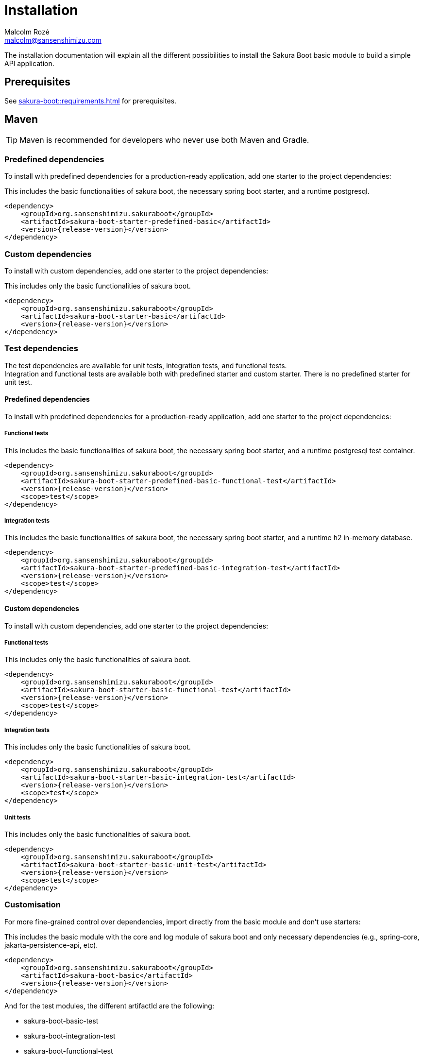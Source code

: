 = Installation
Malcolm Rozé <malcolm@sansenshimizu.com>
:description: Sakura Boot — basic module — installation page documentation

The installation documentation will explain all the different possibilities to install the Sakura Boot basic module to build a simple API application.

== Prerequisites

See xref:sakura-boot::requirements.adoc[] for prerequisites.

== Maven

TIP: Maven is recommended for developers who never use both Maven and Gradle.

=== Predefined dependencies

To install with predefined dependencies for a production-ready application, add one starter to the project dependencies:

This includes the basic functionalities of sakura boot, the necessary spring boot starter, and a runtime postgresql.

[,xml,subs=+attributes]
----
<dependency>
    <groupId>org.sansenshimizu.sakuraboot</groupId>
    <artifactId>sakura-boot-starter-predefined-basic</artifactId>
    <version>{release-version}</version>
</dependency>
----

=== Custom dependencies

To install with custom dependencies, add one starter to the project dependencies:

This includes only the basic functionalities of sakura boot.

[,xml,subs=+attributes]
----
<dependency>
    <groupId>org.sansenshimizu.sakuraboot</groupId>
    <artifactId>sakura-boot-starter-basic</artifactId>
    <version>{release-version}</version>
</dependency>
----

=== Test dependencies

The test dependencies are available for unit tests, integration tests, and functional tests. +
Integration and functional tests are available both with predefined starter and custom starter.
There is no predefined starter for unit test.

==== Predefined dependencies

To install with predefined dependencies for a production-ready application, add one starter to the project dependencies:

===== Functional tests

This includes the basic functionalities of sakura boot, the necessary spring boot starter, and a runtime postgresql test container.

[,xml,subs=+attributes]
----
<dependency>
    <groupId>org.sansenshimizu.sakuraboot</groupId>
    <artifactId>sakura-boot-starter-predefined-basic-functional-test</artifactId>
    <version>{release-version}</version>
    <scope>test</scope>
</dependency>
----

===== Integration tests

This includes the basic functionalities of sakura boot, the necessary spring boot starter, and a runtime h2 in-memory database.

[,xml,subs=+attributes]
----
<dependency>
    <groupId>org.sansenshimizu.sakuraboot</groupId>
    <artifactId>sakura-boot-starter-predefined-basic-integration-test</artifactId>
    <version>{release-version}</version>
    <scope>test</scope>
</dependency>
----

==== Custom dependencies

To install with custom dependencies, add one starter to the project dependencies:

===== Functional tests

This includes only the basic functionalities of sakura boot.

[,xml,subs=+attributes]
----
<dependency>
    <groupId>org.sansenshimizu.sakuraboot</groupId>
    <artifactId>sakura-boot-starter-basic-functional-test</artifactId>
    <version>{release-version}</version>
    <scope>test</scope>
</dependency>
----

===== Integration tests

This includes only the basic functionalities of sakura boot.

[,xml,subs=+attributes]
----
<dependency>
    <groupId>org.sansenshimizu.sakuraboot</groupId>
    <artifactId>sakura-boot-starter-basic-integration-test</artifactId>
    <version>{release-version}</version>
    <scope>test</scope>
</dependency>
----

===== Unit tests

This includes only the basic functionalities of sakura boot.

[,xml,subs=+attributes]
----
<dependency>
    <groupId>org.sansenshimizu.sakuraboot</groupId>
    <artifactId>sakura-boot-starter-basic-unit-test</artifactId>
    <version>{release-version}</version>
    <scope>test</scope>
</dependency>
----

=== Customisation

For more fine-grained control over dependencies, import directly from the basic module and don’t use starters:

This includes the basic module with the core and log module of sakura boot and only necessary dependencies (e.g., spring-core, jakarta-persistence-api, etc).

[,xml,subs=+attributes]
----
<dependency>
    <groupId>org.sansenshimizu.sakuraboot</groupId>
    <artifactId>sakura-boot-basic</artifactId>
    <version>{release-version}</version>
</dependency>
----

And for the test modules, the different artifactId are the following:

* sakura-boot-basic-test
* sakura-boot-integration-test
* sakura-boot-functional-test

== Gradle

=== Predefined dependencies

To install with predefined dependencies for a production-ready application, add one starter to the project dependencies:

This includes the basic functionalities of sakura boot, the necessary spring boot starter, and a runtime postgresql.

[,kotlin,subs=+attributes]
----
implementation("org.sansenshimizu.sakuraboot:sakura-boot-starter-predefined-basic:{release-version}")
----

=== Custom dependencies

To install with custom dependencies, add one starter to the project dependencies:

This includes only the basic functionalities of sakura boot.

[,kotlin,subs=+attributes]
----
implementation("org.sansenshimizu.sakuraboot:sakura-boot-starter-basic:{release-version}")
----

=== Test dependencies

The test dependencies are available for unit tests, integration tests, and functional tests. +
Integration and functional tests are available both with predefined starter and custom starter.
There is no predefined starter for unit test.

==== Predefined dependencies

To install with predefined dependencies for a production-ready application, add one starter to the project dependencies:

===== Functional tests

This includes the basic functionalities of sakura boot, the necessary spring boot starter, and a runtime postgresql test container.

[,kotlin,subs=+attributes]
----
functionalTestImplementation("org.sansenshimizu.sakuraboot:sakura-boot-starter-predefined-basic-functional-test:{release-version}")
----

===== Integration tests

This includes the basic functionalities of sakura boot, the necessary spring boot starter, and a runtime h2 in-memory database.

[,kotlin,subs=+attributes]
----
integrationTestImplementation("org.sansenshimizu.sakuraboot:sakura-boot-starter-predefined-basic-integration-test:{release-version}")
----

==== Custom dependencies

To install with custom dependencies, add one starter to the project dependencies:

===== Functional tests

This includes only the basic functionalities of sakura boot.

[,kotlin,subs=+attributes]
----
functionalTestImplementation("org.sansenshimizu.sakuraboot:sakura-boot-starter-basic-functional-test:{release-version}")
----

===== Integration tests

This includes only the basic functionalities of sakura boot.

[,kotlin,subs=+attributes]
----
integrationTestImplementation("org.sansenshimizu.sakuraboot:sakura-boot-starter-basic-integration-test:{release-version}")
----

===== Unit tests

This includes only the basic functionalities of sakura boot.

[,kotlin,subs=+attributes]
----
testImplementation("org.sansenshimizu.sakuraboot:sakura-boot-starter-basic-unit-test:{release-version}")
----

=== Customisation

For more fine-grained control over dependencies, import directly from the basic module and don’t use starters:

This includes the basic module with the core and log module of sakura boot and only necessary dependencies (e.g., spring-core, jakarta-persistence-api, etc).

[,kotlin,subs=+attributes]
----
implementation("org.sansenshimizu.sakuraboot:sakura-boot-basic:{release-version}")
----

And for the test modules, the different artifactId are the following:

* sakura-boot-basic-test
* sakura-boot-integration-test
* sakura-boot-functional-test
